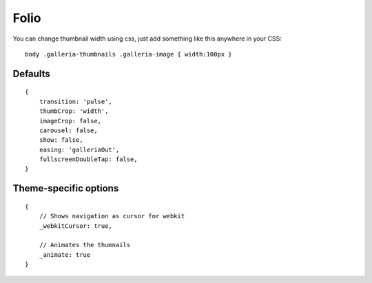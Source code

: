.. highlight:: javascript

******
Folio
******

You can change thumbnail width using css, just add something like this anywhere in your CSS::

    body .galleria-thumbnails .galleria-image { width:100px }

Defaults
--------

::

    {
        transition: 'pulse',
        thumbCrop: 'width',
        imageCrop: false,
        carousel: false,
        show: false,
        easing: 'galleriaOut',
        fullscreenDoubleTap: false,
    }

Theme-specific options
----------------------

::

    {
        // Shows navigation as cursor for webkit
        _webkitCursor: true,

        // Animates the thumnails
        _animate: true
    }